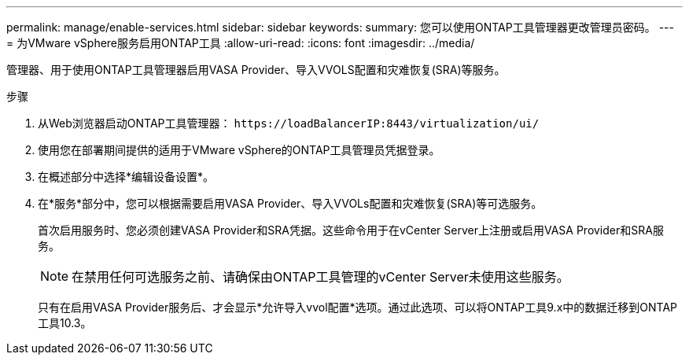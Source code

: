 ---
permalink: manage/enable-services.html 
sidebar: sidebar 
keywords:  
summary: 您可以使用ONTAP工具管理器更改管理员密码。 
---
= 为VMware vSphere服务启用ONTAP工具
:allow-uri-read: 
:icons: font
:imagesdir: ../media/


[role="lead"]
管理器、用于使用ONTAP工具管理器启用VASA Provider、导入VVOLS配置和灾难恢复(SRA)等服务。

.步骤
. 从Web浏览器启动ONTAP工具管理器： `\https://loadBalancerIP:8443/virtualization/ui/`
. 使用您在部署期间提供的适用于VMware vSphere的ONTAP工具管理员凭据登录。
. 在概述部分中选择*编辑设备设置*。
. 在*服务*部分中，您可以根据需要启用VASA Provider、导入VVOLs配置和灾难恢复(SRA)等可选服务。
+
首次启用服务时、您必须创建VASA Provider和SRA凭据。这些命令用于在vCenter Server上注册或启用VASA Provider和SRA服务。

+

NOTE: 在禁用任何可选服务之前、请确保由ONTAP工具管理的vCenter Server未使用这些服务。

+
只有在启用VASA Provider服务后、才会显示*允许导入vvol配置*选项。通过此选项、可以将ONTAP工具9.x中的数据迁移到ONTAP工具10.3。



